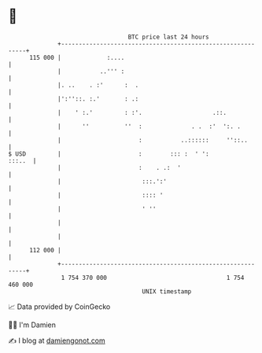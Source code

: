 * 👋

#+begin_example
                                     BTC price last 24 hours                    
                 +------------------------------------------------------------+ 
         115 000 |             :....                                          | 
                 |           ..''' :                                          | 
                 |. ..    . :'      :  .                                      | 
                 |':''::. :.'       : .:                                      | 
                 |    ' :.'         : :'.                    .::.             | 
                 |      ''          ''  :              . .  :'  ':. .         | 
                 |                      :           ..::::::     ''::..       | 
   $ USD         |                      :        ::: :  ' ':           :::..  | 
                 |                      :    . .:  '                          | 
                 |                       :::.':'                              | 
                 |                       :::: '                               | 
                 |                       ' ''                                 | 
                 |                                                            | 
                 |                                                            | 
         112 000 |                                                            | 
                 +------------------------------------------------------------+ 
                  1 754 370 000                                  1 754 460 000  
                                         UNIX timestamp                         
#+end_example
📈 Data provided by CoinGecko

🧑‍💻 I'm Damien

✍️ I blog at [[https://www.damiengonot.com][damiengonot.com]]
